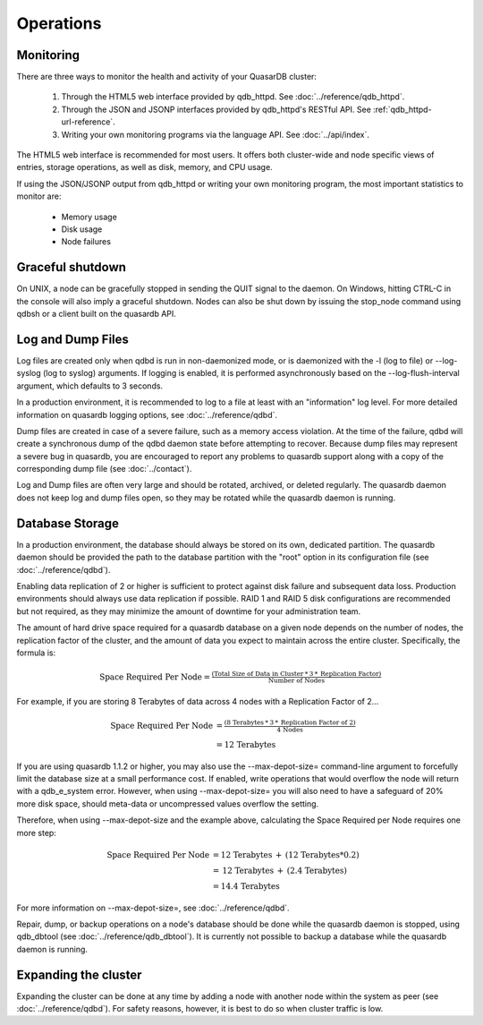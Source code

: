 Operations
==========

Monitoring
-----------

There are three ways to monitor the health and activity of your QuasarDB cluster:

 1. Through the HTML5 web interface provided by qdb_httpd. See :doc:`../reference/qdb_httpd`.
 2. Through the JSON and JSONP interfaces provided by qdb_httpd's RESTful API. See :ref:`qdb_httpd-url-reference`.
 3. Writing your own monitoring programs via the language API. See :doc:`../api/index`.

The HTML5 web interface is recommended for most users. It offers both cluster-wide and node specific views of entries, storage operations, as well as disk, memory, and CPU usage.

If using the JSON/JSONP output from qdb_httpd or writing your own monitoring program, the most important statistics to monitor are:

    * Memory usage
    * Disk usage
    * Node failures

.. _shutdown:

Graceful shutdown
------------------

On UNIX, a node can be gracefully stopped in sending the QUIT signal to the daemon. On Windows, hitting CTRL-C in the console will also imply a graceful shutdown. Nodes can also be shut down by issuing the stop_node command using qdbsh or a client built on the quasardb API.

Log and Dump Files
------------------

Log files are created only when qdbd is run in non-daemonized mode, or is daemonized with the -l (log to file) or --log-syslog (log to syslog) arguments. If logging is enabled, it is performed asynchronously based on the --log-flush-interval argument, which defaults to 3 seconds.

In a production environment, it is recommended to log to a file at least with an "information" log level. For more detailed information on quasardb logging options, see :doc:`../reference/qdbd`.

Dump files are created in case of a severe failure, such as a memory access violation. At the time of the failure, qdbd will create a synchronous dump of the qdbd daemon state before attempting to recover. Because dump files may represent a severe bug in quasardb, you are encouraged to report any problems to quasardb support along with a copy of the corresponding dump file (see :doc:`../contact`).

Log and Dump files are often very large and should be rotated, archived, or deleted regularly. The quasardb daemon does not keep log and dump files open, so they may be rotated while the quasardb daemon is running.

.. _operations-db-storage:

Database Storage
----------------

In a production environment, the database should always be stored on its own, dedicated partition. The quasardb daemon should be provided the path to the database partition with the "root" option in its configuration file (see :doc:`../reference/qdbd`).

Enabling data replication of 2 or higher is sufficient to protect against disk failure and subsequent data loss. Production environments should always use data replication if possible. RAID 1 and RAID 5 disk configurations are recommended but not required, as they may minimize the amount of downtime for your administration team.

The amount of hard drive space required for a quasardb database on a given node depends on the number of nodes, the replication factor of the cluster, and the amount of data you expect to maintain across the entire cluster. Specifically, the formula is:

.. math::
    
    \text{Space Required Per Node} = \tfrac{(\text{Total Size of Data in Cluster} \: * \: 3 \: * \: \text{Replication Factor})} {\text{Number of Nodes}}

For example, if you are storing 8 Terabytes of data across 4 nodes with a Replication Factor of 2...

.. math::
    
    \text{Space Required Per Node} &= \tfrac{(\text{8 Terabytes} \: * \: 3 \: * \: \text{Replication Factor of 2})} {\text{4 Nodes}} \\
                                   &= \text{12 Terabytes}


If you are using quasardb 1.1.2 or higher, you may also use the --max-depot-size= command-line argument to forcefully limit the database size at a small performance cost. If enabled, write operations that would overflow the node will return with a qdb_e_system error. However, when using --max-depot-size= you will also need to have a safeguard of 20% more disk space, should meta-data or uncompressed values overflow the setting.

Therefore, when using --max-depot-size and the example above, calculating the Space Required per Node requires one more step:

.. math::
    
    \text{Space Required Per Node} &= \text{12 Terabytes} \: + \: (\text{12 Terabytes} * 0.2) \\
                                   &= \text{12 Terabytes} \: + \: (\text{2.4 Terabytes}) \\
                                   &= \text{14.4 Terabytes}


For more information on --max-depot-size=, see :doc:`../reference/qdbd`.
                                   
Repair, dump, or backup operations on a node's database should be done while the quasardb daemon is stopped, using qdb_dbtool (see :doc:`../reference/qdb_dbtool`). It is currently not possible to backup a database while the quasardb daemon is running.

Expanding the cluster
---------------------

Expanding the cluster can be done at any time by adding a node with another node within the system as peer (see :doc:`../reference/qdbd`). For safety reasons, however, it is best to do so when cluster traffic is low.


